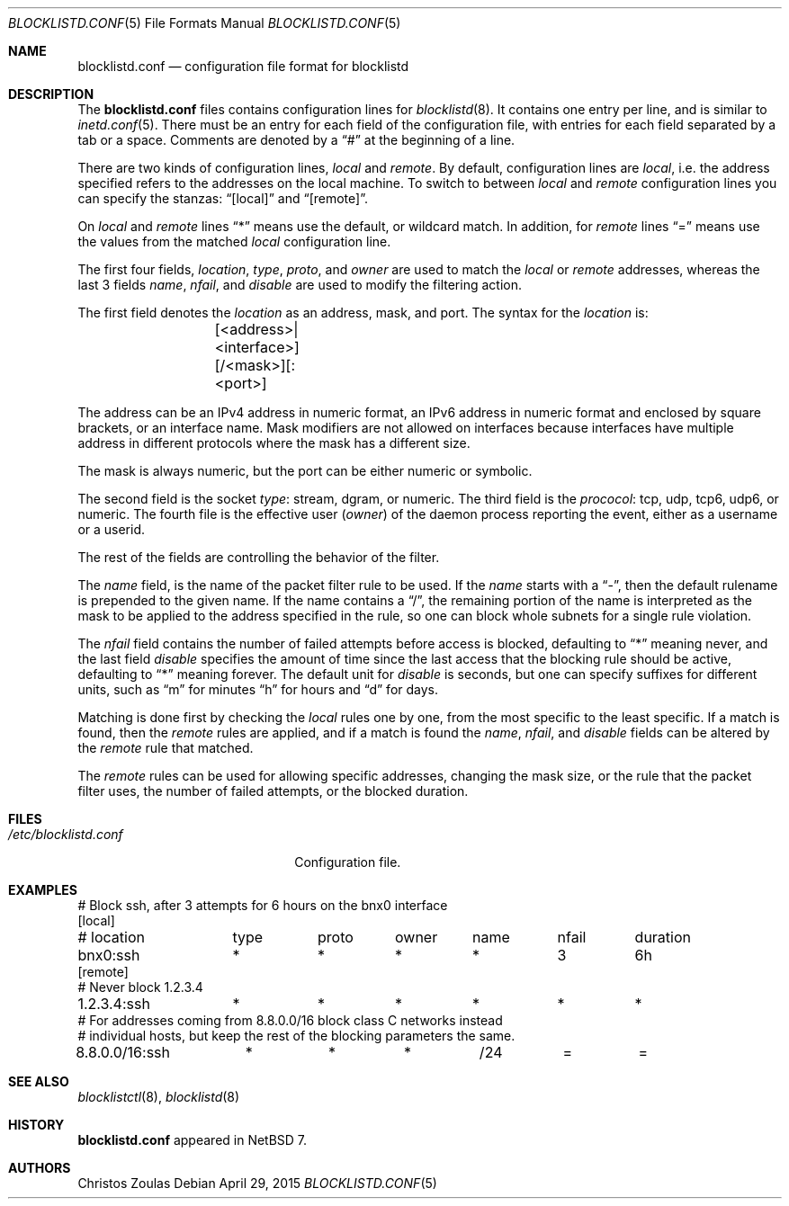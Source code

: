.\" $NetBSD: blocklistd.conf.5,v 1.2 2015/01/28 07:32:28 wiz Exp $
.\"
.\" Copyright (c) 2015 The NetBSD Foundation, Inc.
.\" All rights reserved.
.\"
.\" This code is derived from software contributed to The NetBSD Foundation
.\" by Christos Zoulas.
.\"
.\" Redistribution and use in source and binary forms, with or without
.\" modification, are permitted provided that the following conditions
.\" are met:
.\" 1. Redistributions of source code must retain the above copyright
.\"    notice, this list of conditions and the following disclaimer.
.\" 2. Redistributions in binary form must reproduce the above copyright
.\"    notice, this list of conditions and the following disclaimer in the
.\"    documentation and/or other materials provided with the distribution.
.\"
.\" THIS SOFTWARE IS PROVIDED BY THE NETBSD FOUNDATION, INC. AND CONTRIBUTORS
.\" ``AS IS'' AND ANY EXPRESS OR IMPLIED WARRANTIES, INCLUDING, BUT NOT LIMITED
.\" TO, THE IMPLIED WARRANTIES OF MERCHANTABILITY AND FITNESS FOR A PARTICULAR
.\" PURPOSE ARE DISCLAIMED.  IN NO EVENT SHALL THE FOUNDATION OR CONTRIBUTORS
.\" BE LIABLE FOR ANY DIRECT, INDIRECT, INCIDENTAL, SPECIAL, EXEMPLARY, OR
.\" CONSEQUENTIAL DAMAGES (INCLUDING, BUT NOT LIMITED TO, PROCUREMENT OF
.\" SUBSTITUTE GOODS OR SERVICES; LOSS OF USE, DATA, OR PROFITS; OR BUSINESS
.\" INTERRUPTION) HOWEVER CAUSED AND ON ANY THEORY OF LIABILITY, WHETHER IN
.\" CONTRACT, STRICT LIABILITY, OR TORT (INCLUDING NEGLIGENCE OR OTHERWISE)
.\" ARISING IN ANY WAY OUT OF THE USE OF THIS SOFTWARE, EVEN IF ADVISED OF THE
.\" POSSIBILITY OF SUCH DAMAGE.
.\"
.Dd April 29, 2015
.Dt BLOCKLISTD.CONF 5
.Os
.Sh NAME
.Nm blocklistd.conf
.Nd configuration file format for blocklistd
.Sh DESCRIPTION
The
.Nm
files contains configuration lines for
.Xr blocklistd 8 .
It contains one entry per line, and is similar to
.Xr inetd.conf 5 .
There must be an entry for each field of the configuration file, with
entries for each field separated by a tab or a space.
Comments are denoted by a
.Dq #
at the beginning of a line.
.Pp
There are two kinds of configuration lines,
.Va local
and
.Va remote .
By default, configuration lines are
.Va local ,
i.e. the address specified refers to the addresses on the local machine.
To switch to between
.Va local
and
.Va remote
configuration lines you can specify the stanzas:
.Dq [local]
and
.Dq [remote] .
.Pp
On
.Va local
and
.Va remote
lines
.Dq *
means use the default, or wildcard match.
In addition, for
.Va remote
lines
.Dq =
means use the values from the matched
.Va local
configuration line.
.Pp
The first four fields,
.Va location ,
.Va type ,
.Va proto ,
and
.Va owner
are used to match the
.Va local
or
.Va remote
addresses, whereas the last 3 fields
.Va name ,
.Va nfail ,
and
.Va disable
are used to modify the filtering action.
.Pp
The first field denotes the
.Va location
as an address, mask, and port.
The syntax for the
.Va location
is:
.Bd -literal -offset indent
	[<address>|<interface>][/<mask>][:<port>]
.Ed
.Pp
The
.Dv address
can be an IPv4 address in numeric format, an IPv6 address
in numeric format and enclosed by square brackets, or an interface name.
Mask modifiers are not allowed on interfaces because interfaces
have multiple address in different protocols where the mask has a different
size.
.Pp
The
.Dv mask
is always numeric, but the
.Dv port
can be either numeric or symbolic.
.Pp
The second field is the socket
.Va type :
.Dv stream ,
.Dv dgram ,
or numeric.
The third field is the
.Va prococol :
.Dv tcp ,
.Dv udp ,
.Dv tcp6 ,
.Dv udp6 ,
or numeric.
The fourth file is the effective user
.Va ( owner )
of the daemon process reporting the event,
either as a username or a userid.
.Pp
The rest of the fields are controlling the behavior of the filter.
.Pp
The
.Va name
field, is the name of the packet filter rule to be used.
If the
.Va name
starts with a
.Dq - ,
then the default rulename is prepended to the given name.
If the
.Dv name
contains a
.Dq / ,
the remaining portion of the name is interpreted as the mask to be
applied to the address specified in the rule, so one can block whole
subnets for a single rule violation.
.Pp
The
.Va nfail
field contains the number of failed attempts before access is blocked,
defaulting to
.Dq *
meaning never, and the last field
.Va disable
specifies the amount of time since the last access that the blocking
rule should be active, defaulting to
.Dq *
meaning forever.
The default unit for
.Va disable
is seconds, but one can specify suffixes for different units, such as
.Dq m
for minutes
.Dq h
for hours and
.Dq d
for days.
.Pp
Matching is done first by checking the
.Va local
rules one by one, from the most specific to the least specific.
If a match is found, then the
.Va remote
rules are applied, and if a match is found the
.Va name ,
.Va nfail ,
and
.Va disable
fields can be altered by the
.Va remote
rule that matched.
.Pp
The
.Va remote
rules can be used for allowing specific addresses, changing the mask
size, or the rule that the packet filter uses, the number of failed attempts,
or the blocked duration.
.Sh FILES
.Bl -tag -width /etc/blocklistd.conf -compact
.It Pa /etc/blocklistd.conf
Configuration file.
.El
.Sh EXAMPLES
.Bd -literal -offset
# Block ssh, after 3 attempts for 6 hours on the bnx0 interface
[local]
# location	type	proto	owner	name	nfail	duration
bnx0:ssh	*	*	*	*	3	6h
[remote]
# Never block 1.2.3.4
1.2.3.4:ssh	*	*	*	*	*	*
# For addresses coming from 8.8.0.0/16 block class C networks instead
# individual hosts, but keep the rest of the blocking parameters the same.
8.8.0.0/16:ssh	*	*	*	/24	=	=
.Ed
.Sh SEE ALSO
.Xr blocklistctl 8 ,
.Xr blocklistd 8
.Sh HISTORY
.Nm
appeared in
.Nx 7 .
.Sh AUTHORS
.An Christos Zoulas
